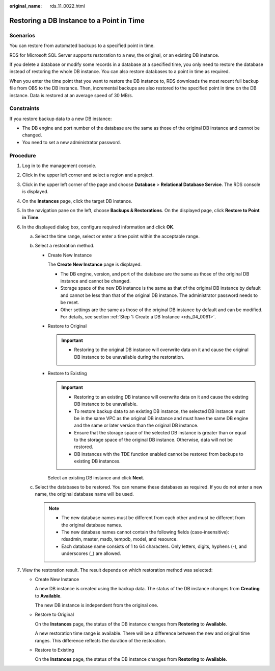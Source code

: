 :original_name: rds_11_0022.html

.. _rds_11_0022:

Restoring a DB Instance to a Point in Time
==========================================

**Scenarios**
-------------

You can restore from automated backups to a specified point in time.

RDS for Microsoft SQL Server supports restoration to a new, the original, or an existing DB instance.

If you delete a database or modify some records in a database at a specified time, you only need to restore the database instead of restoring the whole DB instance. You can also restore databases to a point in time as required.

When you enter the time point that you want to restore the DB instance to, RDS downloads the most recent full backup file from OBS to the DB instance. Then, incremental backups are also restored to the specified point in time on the DB instance. Data is restored at an average speed of 30 MB/s.

Constraints
-----------

If you restore backup data to a new DB instance:

-  The DB engine and port number of the database are the same as those of the original DB instance and cannot be changed.
-  You need to set a new administrator password.

Procedure
---------

#. Log in to the management console.
#. Click |image1| in the upper left corner and select a region and a project.
#. Click |image2| in the upper left corner of the page and choose **Database** > **Relational Database Service**. The RDS console is displayed.
#. On the **Instances** page, click the target DB instance.
#. In the navigation pane on the left, choose **Backups & Restorations**. On the displayed page, click **Restore to Point in Time**.
#. In the displayed dialog box, configure required information and click **OK**.

   a. Select the time range, select or enter a time point within the acceptable range.
   b. Select a restoration method.

      -  Create New Instance

         The **Create New Instance** page is displayed.

         -  The DB engine, version, and port of the database are the same as those of the original DB instance and cannot be changed.
         -  Storage space of the new DB instance is the same as that of the original DB instance by default and cannot be less than that of the original DB instance. The administrator password needs to be reset.
         -  Other settings are the same as those of the original DB instance by default and can be modified. For details, see section :ref:`Step 1: Create a DB Instance <rds_04_0061>`.

      -  Restore to Original

         .. important::

            -  Restoring to the original DB instance will overwrite data on it and cause the original DB instance to be unavailable during the restoration.

      -  Restore to Existing

         .. important::

            -  Restoring to an existing DB instance will overwrite data on it and cause the existing DB instance to be unavailable.
            -  To restore backup data to an existing DB instance, the selected DB instance must be in the same VPC as the original DB instance and must have the same DB engine and the same or later version than the original DB instance.
            -  Ensure that the storage space of the selected DB instance is greater than or equal to the storage space of the original DB instance. Otherwise, data will not be restored.
            -  DB instances with the TDE function enabled cannot be restored from backups to existing DB instances.

         Select an existing DB instance and click **Next**.

   c. Select the databases to be restored. You can rename these databases as required. If you do not enter a new name, the original database name will be used.

      .. note::

         -  The new database names must be different from each other and must be different from the original database names.
         -  The new database names cannot contain the following fields (case-insensitive): rdsadmin, master, msdb, tempdb, model, and resource.
         -  Each database name consists of 1 to 64 characters. Only letters, digits, hyphens (-), and underscores (_) are allowed.

#. View the restoration result. The result depends on which restoration method was selected:

   -  Create New Instance

      A new DB instance is created using the backup data. The status of the DB instance changes from **Creating** to **Available**.

      The new DB instance is independent from the original one.

   -  Restore to Original

      On the **Instances** page, the status of the DB instance changes from **Restoring** to **Available**.

      A new restoration time range is available. There will be a difference between the new and original time ranges. This difference reflects the duration of the restoration.

   -  Restore to Existing

      On the **Instances** page, the status of the DB instance changes from **Restoring** to **Available**.

.. |image1| image:: /_static/images/en-us_image_0000001166476958.png
.. |image2| image:: /_static/images/en-us_image_0000001212196809.png
